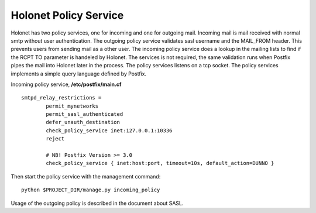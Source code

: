 Holonet Policy Service
----------------------

Holonet has two policy services, one for incoming and one for outgoing mail. Incoming mail is mail
received with normal smtp without user authentication. The outgoing policy service validates sasl
username and the MAIL_FROM header. This prevents users from sending mail as a other user. The
incoming policy service does a lookup in the mailing lists to find if the RCPT TO parameter is
handeled by Holonet. The services is not required, the same validation runs when Postfix pipes
the mail into Holonet later in the process. The policy services listens on a tcp socket.
The policy services implements a simple query language defined by Postfix.


Incoming policy service, **/etc/postfix/main.cf** ::

    smtpd_relay_restrictions =
            permit_mynetworks
            permit_sasl_authenticated
            defer_unauth_destination
            check_policy_service inet:127.0.0.1:10336
            reject

            # NB! Postfix Version >= 3.0
            check_policy_service { inet:host:port, timeout=10s, default_action=DUNNO }


Then start the policy service with the management command: ::

    python $PROJECT_DIR/manage.py incoming_policy

Usage of the outgoing policy is described in the document about SASL.
